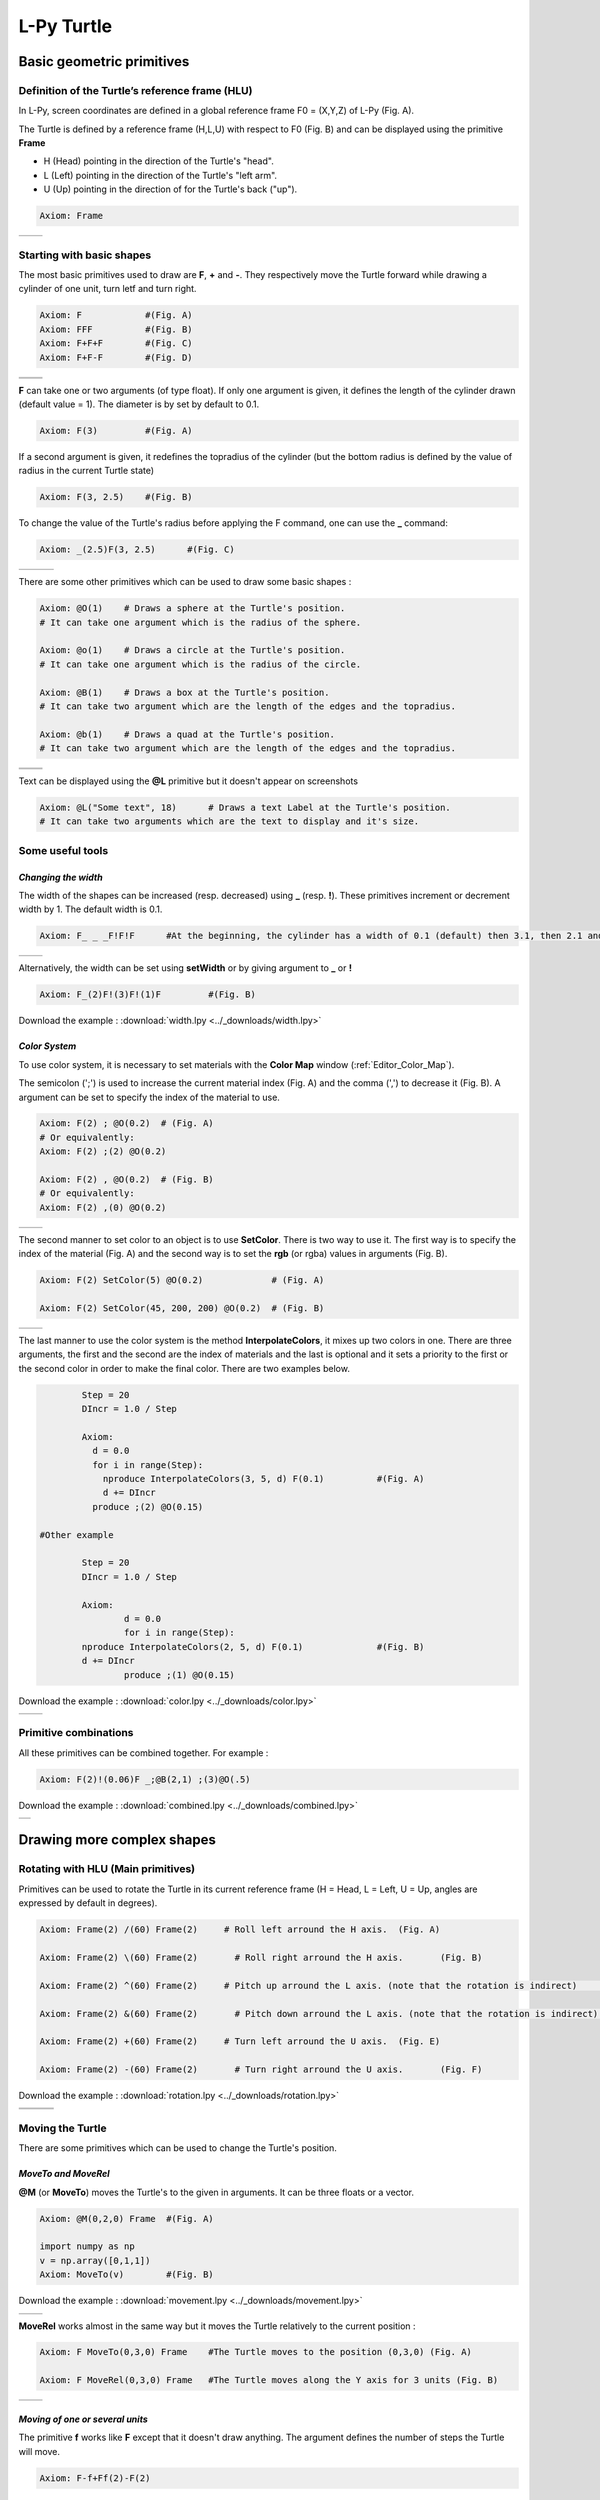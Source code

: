 L-Py Turtle
###########

Basic geometric primitives
~~~~~~~~~~~~~~~~~~~~~~~~~~

Definition of the Turtle’s reference frame (HLU)
================================================
.. OK
In L-Py, screen coordinates are defined in a global reference frame F0 = (X,Y,Z) of L-Py (Fig. A).

The Turtle is defined by a reference frame (H,L,U) with respect to F0 (Fig. B) and can be displayed using the primitive **Frame**

- H (Head) pointing in the direction of the Turtle's "head".
- L (Left) pointing in the direction of the Turtle's "left arm".
- U (Up)   pointing in the direction of for the Turtle's back ("up").

.. code-block:: python

    Axiom: Frame

+--------------------------------+---------------------------------+
| .. image:: ../_images/axis.png | .. image:: ../_images/frame.png |
|    :scale: 100%                |    :scale: 100%                 |
+--------------------------------+---------------------------------+

Starting with basic shapes
==========================

The most basic primitives used to draw are **F**, **+** and **-**. They respectively move the Turtle forward while drawing a cylinder of one unit, turn letf and turn right.

.. code-block:: python

    Axiom: F 		#(Fig. A)
    Axiom: FFF 		#(Fig. B)
    Axiom: F+F+F 	#(Fig. C)
    Axiom: F+F-F 	#(Fig. D)

+------------------------------+-------------------------------+
| .. image:: ../_images/F.png  | .. image:: ../_images/FFF.png |
|    :scale: 60%               |    :scale: 60%                |
+------------------------------+-------------------------------+
| .. image:: ../_images/F+.png | .. image:: ../_images/F-.png  |
|    :scale: 60%               |    :scale: 60%                |
+------------------------------+-------------------------------+

**F** can take one or two arguments (of type float). If only one argument is given, it defines the length of the cylinder drawn (default value = 1). The diameter is by set by default to 0.1.

.. code-block:: python

    Axiom: F(3)		#(Fig. A)

If a second argument is given, it redefines the topradius of the cylinder (but the bottom radius is defined by the value of radius in the current Turtle state)

.. code-block:: python

    Axiom: F(3, 2.5) 	#(Fig. B)

To change the value of the Turtle's radius before applying the F command, one can use the **_** command:

.. code-block:: python

    Axiom: _(2.5)F(3, 2.5) 	#(Fig. C)

+------------------------------+--------------------------------+------------------------------+
| .. image:: ../_images/F3.png | .. image:: ../_images/F2,5.png | .. image:: ../_images/_F.png |
|    :scale: 50%               |    :scale: 50%                 |    :scale: 50%               |
+------------------------------+--------------------------------+------------------------------+

There are some other primitives which can be used to draw some basic shapes :

.. code-block:: python

	Axiom: @O(1) 	# Draws a sphere at the Turtle's position.
	# It can take one argument which is the radius of the sphere.

	Axiom: @o(1)	# Draws a circle at the Turtle's position.
	# It can take one argument which is the radius of the circle.

	Axiom: @B(1)	# Draws a box at the Turtle's position.
	# It can take two argument which are the length of the edges and the topradius.

	Axiom: @b(1)	# Draws a quad at the Turtle's position.
	# It can take two argument which are the length of the edges and the topradius.

+----------------------------------+----------------------------------+
| .. image:: ../_images/sphere.png | .. image:: ../_images/circle.png |
+----------------------------------+----------------------------------+
|.. image:: ../_images/box.png     | .. image:: ../_images/quad.png   |
+----------------------------------+----------------------------------+

Text can be displayed using the **@L** primitive but it doesn't appear on screenshots

.. code-block:: python

	Axiom: @L("Some text", 18)	# Draws a text Label at the Turtle's position.
	# It can take two arguments which are the text to display and it's size.

Some useful tools
=================

*Changing the width*
--------------------

The width of the shapes can be increased (resp. decreased) using **_** (resp. **!**). These primitives increment or decrement width by 1. The default width is 0.1.

.. code-block:: python

	Axiom: F_ _ _F!F!F 	#At the beginning, the cylinder has a width of 0.1 (default) then 3.1, then 2.1 and finally 1.1 (Fig. A)

+---------------------------------+----------------------------------+
| .. image:: ../_images/width.png | .. image:: ../_images/width2.png |
|    :scale: 60%                  |    :scale: 60%                   |
+---------------------------------+----------------------------------+

Alternatively, the width can be set using **setWidth** or by giving argument to **_** or **!**

.. code-block:: python

	Axiom: F_(2)F!(3)F!(1)F 	#(Fig. B)

Download the example : :download:`width.lpy <../_downloads/width.lpy>`


*Color System*
--------------

To use color system, it is necessary to set materials with the **Color Map** window (:ref:`Editor_Color_Map`).

The semicolon (';') is used to increase the current material index (Fig. A) and the comma (',') to decrease it (Fig. B).
A argument can be set to specify the index of the material to use.

.. code-block:: python

		Axiom: F(2) ; @O(0.2)  # (Fig. A)
		# Or equivalently:
		Axiom: F(2) ;(2) @O(0.2)

		Axiom: F(2) , @O(0.2)  # (Fig. B)
		# Or equivalently:
		Axiom: F(2) ,(0) @O(0.2)

+------------------------------------------+------------------------------------------+
| .. image:: ../_images/increase_color.png | .. image:: ../_images/decrease_color.png |
|    :scale: 50%                           |    :scale: 50%                           |
+------------------------------------------+------------------------------------------+

The second manner to set color to an object is to use **SetColor**. There is two way to use it.
The first way is to specify the index of the material (Fig. A) and the second way is to set the **rgb** (or rgba) values in arguments (Fig. B).

.. code-block:: python

		Axiom: F(2) SetColor(5) @O(0.2)             # (Fig. A)

		Axiom: F(2) SetColor(45, 200, 200) @O(0.2)  # (Fig. B)

+-------------------------------------+-------------------------------------+
| .. image:: ../_images/setColor1.png | .. image:: ../_images/setColor2.png |
|    :scale: 50%                      |    :scale: 50%                      |
+-------------------------------------+-------------------------------------+

The last manner to use the color system is the method **InterpolateColors**, it mixes up two colors in one.
There are three arguments, the first and the second are the index of materials and the last is optional and it sets a priority to the first or the second color in order to make the final color.
There are two examples below.

.. code-block:: python

		Step = 20
		DIncr = 1.0 / Step

		Axiom:
		  d = 0.0
		  for i in range(Step):
		    nproduce InterpolateColors(3, 5, d) F(0.1) 		#(Fig. A)
		    d += DIncr
		  produce ;(2) @O(0.15)

	#Other example

		Step = 20
		DIncr = 1.0 / Step

		Axiom:
  			d = 0.0
  			for i in range(Step):
    		nproduce InterpolateColors(2, 5, d) F(0.1) 		#(Fig. B)
    		d += DIncr
  			produce ;(1) @O(0.15)

Download the example : :download:`color.lpy <../_downloads/color.lpy>`

+---------------------------------------------+----------------------------------------------+
| .. image:: ../_images/interpolateColors.png | .. image:: ../_images/interpolateColors2.png | 
|    :scale: 50%                              |    :scale: 50%                               |
+---------------------------------------------+----------------------------------------------+

Primitive combinations
======================

All these primitives can be combined together. For example :

.. code-block:: python

	Axiom: F(2)!(0.06)F _;@B(2,1) ;(3)@O(.5)

Download the example : :download:`combined.lpy <../_downloads/combined.lpy>`

+------------------------------------+
| .. image:: ../_images/combined.png |
+------------------------------------+

Drawing more complex shapes
~~~~~~~~~~~~~~~~~~~~~~~~~~~

Rotating with HLU (Main primitives)
===================================

Primitives can be used to rotate the Turtle in its current reference frame (H = Head, L = Left, U = Up, angles are expressed by default in degrees).

.. code-block:: python

    Axiom: Frame(2) /(60) Frame(2)     # Roll left arround the H axis. 	(Fig. A)

    Axiom: Frame(2) \(60) Frame(2) 	 # Roll right arround the H axis. 	(Fig. B)

    Axiom: Frame(2) ^(60) Frame(2)     # Pitch up arround the L axis. (note that the rotation is indirect) 	(Fig. C)

    Axiom: Frame(2) &(60) Frame(2) 	 # Pitch down arround the L axis. (note that the rotation is indirect) 	(Fig. D)

    Axiom: Frame(2) +(60) Frame(2)     # Turn left arround the U axis. 	(Fig. E)

    Axiom: Frame(2) -(60) Frame(2) 	 # Turn right arround the U axis. 	(Fig. F)

Download the example : :download:`rotation.lpy <../_downloads/rotation.lpy>`

+-------------------------------------+-------------------------------------+-------------------------------------+
| .. image:: ../_images/rotation1.png | .. image:: ../_images/rotation2.png | .. image:: ../_images/rotation3.png |
|    :scale: 40%                      |    :scale: 40%                      |    :scale: 40%                      |
+-------------------------------------+-------------------------------------+-------------------------------------+
| .. image:: ../_images/rotation4.png | .. image:: ../_images/rotation5.png | .. image:: ../_images/rotation6.png |
|    :scale: 40%                      |    :scale: 40%                      |    :scale: 40%                      |
+-------------------------------------+-------------------------------------+-------------------------------------+

Moving the Turtle
=================

There are some primitives which can be used to change the Turtle's position.

*MoveTo and MoveRel*
--------------------

**@M** (or **MoveTo**) moves the Turtle's to the given in arguments. It can be three floats or a vector.

.. code-block:: python

	Axiom: @M(0,2,0) Frame 	#(Fig. A)

	import numpy as np
	v = np.array([0,1,1])
	Axiom: MoveTo(v)	#(Fig. B)

Download the example : :download:`movement.lpy <../_downloads/movement.lpy>`

+---------------------------------------+---------------------------------------+
| .. image:: ../_images/moveTo1.png     | .. image:: ../_images/moveTo2.png     |
|    :scale: 60%                        |    :scale: 60%                        |
+---------------------------------------+---------------------------------------+

**MoveRel** works almost in the same way but it moves the Turtle relatively to the current position :

.. code-block:: python

	Axiom: F MoveTo(0,3,0) Frame 	#The Turtle moves to the position (0,3,0) (Fig. A)

	Axiom: F MoveRel(0,3,0) Frame 	#The Turtle moves along the Y axis for 3 units (Fig. B)

+----------------------------------------+----------------------------------------+
| .. image:: ../_images/moveRel1.png     | .. image:: ../_images/moveRel2.png     |
|    :scale: 60%                         |    :scale: 60%                         |
+----------------------------------------+----------------------------------------+

*Moving of one or several units*
--------------------------------

The primitive **f** works like **F** except that it doesn't draw anything. The argument defines the number of steps the Turtle will move.

.. code-block:: python

	Axiom: F-f+Ff(2)-F(2)

Download the example : :download:`f.lpy <../_downloads/f.lpy>`

+-----------------------------+
| .. image:: ../_images/f.png |
|   :scale: 80%               |
+-----------------------------+

Orient the Turtle
=================

The Turtle's orientation can be setted using some primitives.

*Pinpoint and PinpointRel*
--------------------------

**Pinpoint** orients the Turtle toward x,y and z given in arguments. It means that the H axis (the red arrow) will point to the coordinates given. One can use also a vector.

.. code-block:: python

	Axiom: Pinpoint(1,0,0) Frame	#(Fig. A)

	import numpy as np
	v = np.array([0,1,0])
	Axiom: Pinpoint(v) Frame	#(Fig. B)

	Axiom: Pinpoint(1,1,0) Frame 	#(Fig. C)

Download the example : :download:`orientation.lpy <../_downloads/orientation.lpy>`

+-------------------------------------+-------------------------------------+-------------------------------------+
| .. image:: ../_images/pinpoint1.png | .. image:: ../_images/pinpoint2.png | .. image:: ../_images/pinpoint3.png |
|    :scale: 40%                      |    :scale: 40%                      |    :scale: 40%                      |
+-------------------------------------+-------------------------------------+-------------------------------------+

Such as **MoveRel** for position, **PinpointRel** orients the Turtle relatively to the current position.

.. code-block:: python

	Axiom: Frame MoveTo(0,2,0) Pinpoint(1,0,1) Frame 	#(Fig. A)

	Axiom: Frame MoveTo(0,2,0) PinpointRel(1,0,1) Frame 	#(Fig. B)

+----------------------------------------+----------------------------------------+
| .. image:: ../_images/pinpointRel1.png | .. image:: ../_images/pinpointRel2.png |
|    :scale: 60%                         |    :scale: 60%                         |
+----------------------------------------+----------------------------------------+

*Setting the HLU axis*
----------------------

The H and U axis can be set directly using **@R**. The arguments needed are 6 floats (which represent the coordinates of the two axis) or two vectors.

.. code-block:: python

	Axiom: @R(1,1,1,3,2,1) Frame 	#(Fig. A)

	import numpy as np
	h = np.array([1,2,6])
	u = np.array([3,9,7])
	Axiom: @R(h,u) Frame 	#(Fig. B)

Download the example : :download:`setHLU.lpy <../_downloads/setHLU.lpy>`

+-------------------------------------+-------------------------------------+
| .. image:: ../_images/@R.png        | .. image:: ../_images/@R2.png       |
|    :scale: 100%                     |    :scale: 100%                     |
+-------------------------------------+-------------------------------------+

Finally, the Turtle's orientation can be set using Euler angles with the primitive EulerAngles. Three angles in degrees are needed (default = 180,90,0).

.. code-block:: python

	Axiom: EulerAngles(90,60,0) Frame

+---------------------------------+
| .. image:: ../_images/euler.png |
|   :scale: 120%                  |
+---------------------------------+

Rescaling the Turtle
====================
.. OK
Three primitives can be used to rescale the Turtle : **DivScale**, **MultScale** and **SetScale** (shorter symbols are **@Dd**, **@Di** and **@D** respectively)
**DivScale** (resp. **MultScale**) divides (resp. multiplies) the current scale by the value given in argument. **SetScale** sets the scale to the value in argument. The following examples describe three different ways of decreasing the length of consecutive segments using the previous primitives.

.. code-block:: python

    Axiom: F-(15)F-(15)@Dd(1.5)F-(15)@Dd(1.5)F 	      		#(Fig. A)

    Axiom: F-(15)@Di(.8)F-(15)@Di(.8)F-(15)@Di(.7)F 		#(Fig. B)

    Axiom: @D(1.2)F-(15)@D(0.9)F-(15)@D(0.7)F-(15)@D(0.5)F	#(Fig. C)

Download the example : :download:`scale.lpy <../_downloads/scale.lpy>`

+------------------------------------+-------------------------------------+------------------------------------+
| .. image:: ../_images/divScale.png | .. image:: ../_images/multScale.png | .. image:: ../_images/setScale.png |
+------------------------------------+-------------------------------------+------------------------------------+

How to draw polygonal shapes ?
==============================

*Basic method*
--------------

Turn and move forward : Here, at each **+**, the Turtle does a rotation of the number of degrees indicated in arguments arround the U axis

.. code-block:: python

    Axiom: Frame(2)+(30)F(5)+(120)F(5)+(120)F(5)  # (Fig. A)

Download the example : :download:`polygons.lpy <../_downloads/polygons.lpy>`

*Procedural method*
-------------------

A loop construct can be used to produce the L-string specifying the polygon

.. code-block:: python

    Axiom: Frame(2)+F(5)+F(5)+F(5)+F(5)+F(5)+F(5)  # (Fig. B)
    # Or equivalently:
    Axiom:
        nproduce Frame(2)
        for i in range(6):
            nproduce +F(5)

+----------------------------------------+---------------------------------------+
| .. image:: ../_images/basicPolygon.png | .. image:: ../_images/loopPolygon.png |
|    :scale: 50%                         |    :scale: 50%                        |
+----------------------------------------+---------------------------------------+

*Filled polygons*
-----------------

Polygon can be drawn by using {} and positioning a series of dots ('.') in space, corresponding to the consecutive vertices of the polygon (Fig. A)

Here, the instruction starts by positioning the first vertex of the polygon at the origin of the reference frame

.. code-block:: python

    Axiom: Frame _(0.05),(2){.f(3).-(90)f(3).-(90)f(3).-(90)f(3)}

The contour of the polygon can be drawn by using **F** instead of **f**. In this case, dots (.) are no longer required after each **F** (Fig. B)

.. code-block:: python

    Axiom: Frame _(0.05),(2){.F(3)-(90)F(3)-(90)F(3)-(90)F(3)}

The number of edges drawn can be different from the number of vertices (Fig. C)

.. code-block:: python

    Axiom: Frame _(0.05),(2){.F(3)-(90)F(3)-(90)F(3)}

Note that if the first dot/point is omitted, the polygon is not closed (Fig. D)

.. code-block:: python

    Axiom: Frame _(0.05),(2){F(3)-(90)F(3)-(90)F(3)}

Download the example : :download:`filledPolygons.lpy <../_downloads/filledPolygons.lpy>`

+------------------------------------------+------------------------------------------+
| .. image:: ../_images/filledPolygon1.png | .. image:: ../_images/filledPolygon2.png |
+------------------------------------------+------------------------------------------+
| .. image:: ../_images/filledPolygon3.png | .. image:: ../_images/filledPolygon4.png |
+------------------------------------------+------------------------------------------+

Filling concave objects requires to use a smarter filling procedure. This can be acheived by using a **True** argument to the polygon drawing (by default the argument is **False**)

.. code-block:: python

    # Naive procedure to fill the concave form: (Fig. A)
    Axiom: _(0.01),(2) {.F+(95)F(0.7)-(120)F(0.2)+(80)F-(120)F(0.2)+(80)F(0.5)
    -(120)F(0.5)+(80)F(0.2)-(120)F(0.5)+(150)F-(120)F(0.3)+(80)F -(120)F+(80)F(0.3)
    -(120)F +(150)F(0.5)-(120)F(0.2)+(80)F(0.5)-(120)F(0.5)+(80)F(0.2)-(120)F+(120)F(0.2)
    -(150)F(0.7)+(95)F}(False)
    # while with a smarter procedure: (Fig. B)
    Axiom: _(0.01),(2) {.F+(95)F(0.7)-(120)F(0.2)+(80)F-(120)F(0.2)+(80)F(0.5)
    -(120)F(0.5)+(80)F(0.2)-(120)F(0.5)+(150)F-(120)F(0.3)+(80)F -(120)F+(80)F(0.3)
    -(120)F +(150)F(0.5)-(120)F(0.2)+(80)F(0.5)-(120)F(0.5)+(80)F(0.2)-(120)F+(120)F(0.2)
    -(150)F(0.7)+(95)F}(True)

+---------------------------------+---------------------------------+
| .. image:: ../_images/leaf1.png | .. image:: ../_images/leaf2.png |
|    :scale: 50%                  |    :scale: 50%                  |
+---------------------------------+---------------------------------+

Branching system
================

Bracket makes it possible to specify branches. Before each opening bracket, the Turtle current arguments (position, orientation...) are stored on the Turtle stack. These arguments are then popped back when a closing bracket is found and the drawing restarts from the popped values.

.. code-block:: python

	Axiom: F(4)[+F(3)]F(4)  	#(Fig. A)

Then it's possible to nest branches inside each others :

.. code-block:: python

    Axiom: F(4)[+F(2)[+F(1)]F(1)]F(3)[-F(1)]F(1)  	#(Fig. B)

Download the example : :download:`branching.lpy <../_downloads/branching.lpy>`

+--------------------------------------+--------------------------------------+
| .. image:: ../_images/branching1.png | .. image:: ../_images/branching2.png |
|    :scale: 40%                       |    :scale: 40%                       |
+--------------------------------------+--------------------------------------+

.. code-block:: python

    Axiom: Frame F(4)[+F(2)[+F(1)Frame]F(1)]FrameF(3)[-F(1)]F(1)    # New code with Frames (Fig. C)

+--------------------------------------+--------------------------------------+
| .. image:: ../_images/with_frame.png | .. image:: ../_images/branching3.png |
|    :scale: 40%                       |    :scale: 40%                       |
+--------------------------------------+--------------------------------------+

The same branching system can be augmented with other modules (@**O** for sphere, ...) (Fig. D)

.. code-block:: python

    Axiom: F(4)[+F(2)[+F(1);(3)@O(0.2)]F(1);(3)@O(0.2)]F(3)[-F(1);(3)@O(0.2)]F(1);(3)@O(0.2) 	#(Fig. D)

A more complex combined shape
=============================

Here comes a more complex example using the previous primitives :

.. code-block:: python

	Axiom: F [+(45)F;@D(0.8){.F+(90)F+(90)F+(90)F+(90)}] F [-(45)F(1.5);@D(0.8){.F-(90)F-(90)F-(90)F-(90)}] F(2) [+(45)F+(30)F+(15)F+(30)F+(30)F;(3)@O(0.3)]
	[-(45)F-(30)F-(15)F-(30)F-(30)F;(3)@O(0.3)] [/(90)+(45)F+(30)F+(15)F+(30)F+(30)F;(3)@O(0.3)] [\(90)+(45)F+(30)F+(15)F+(30)F+(30)F;(3)@O(0.3)]

Download the example : :download:`harderExample.lpy <../_downloads/harderExample.lpy>`

+-----------------------------------------+
| .. image:: ../_images/harderExample.png |
|    :scale: 100%                         |
+-----------------------------------------+

Advanced primitives
===================

*Long path*
-----------

The primitive **nF** draws n steps of cylinders (n is the first argument). The size can be passed as a second argument.

.. code-block:: python

	Axiom: nF(2,1)+(20)nF(2,1)+(20)@D(0.8)nF(3,1)
	#Equivalent to FF+(20)FF+(20)@D(0.8)FFF

Download the example : :download:`longPath.lpy <../_downloads/longPath.lpy>`

+--------------------------------+
| .. image:: ../_images/path.png |
|    :scale: 120%                |
+--------------------------------+

*Drawing lines*
---------------

The primitive **LineTo** allows to draw a cylinder from the current position of the Turtle to coordinates given in arguments. The topdiameter can also be given as a fourth argument.
Such as other primitives using coordinates, a vector can be used.

.. code-block:: python

	Axiom: LineTo(0,0,3)[LineTo(0,1,4)]LineTo(0,0,5)

+----------------------------------+
| .. image:: ../_images/LineTo.png |
|    :scale: 100%                  |
+----------------------------------+

**LineTo** conserve the Turtle's orientation. To change orientation while drawing, **OLineTo** should be used.

.. code-block:: python

	Axiom: LineTo(0,0,2)[LineTo(0,1,3)Frame]LineTo(0,0,3)[LineTo(0,-1,4)Frame]LineTo(0,0,5) #(Fig. A)

	Axiom: LineTo(0,0,2)[OLineTo(0,1,3)Frame]LineTo(0,0,3)[OLineTo(0,-1,4)Frame]LineTo(0,0,5) #(Fig. B)

Download the example : :download:`LineTo.lpy <../_downloads/LineTo.lpy>`

+-----------------------------------+-----------------------------------+
| .. image:: ../_images/LineTo2.png | .. image:: ../_images/OLineTo.png |
|    :scale: 40%                    |    :scale: 40%                    |
+-----------------------------------+-----------------------------------+

A relative drawing alternative also exists for **LineTo** and **OLineTo**. These primitives are **LineRel** and **OLineRel**

.. code-block:: python

	Axiom: LineTo(0,0,2)[LineTo(0,1,2)]LineTo(0,0,4) 	#(Fig. A)

	Axiom: LineTo(0,0,2)[LineRel(0,1,2)]LineTo(0,0,4) 	#(Fig. B)

+------------------------------------+------------------------------------+
| .. image:: ../_images/LineRel1.png | .. image:: ../_images/LineRel2.png |
|    :scale: 50%                     |    :scale: 50%                     |
+------------------------------------+------------------------------------+

*SetGuide*
----------

Drawing a straight line made of length **l=10** with segments of size **dl = 1.0** (and thus contains n= 10 segments)

.. code-block:: python

    Axiom: nF(10, 1.)	#(Fig. A)

By adding the primitive SetGuide before the line drawing, it is possible to specify a curve on which the Turtle is moving (instead of heading straight).


The **SetGuide** primitive must be given two mandatory arguments: a curve (Polyline2D or NurbsCurve2D) and a length: **SetGuide(C0, L0)**. This means that, following this statement, the Turtle will move on curve **C1** that has been rescaled from **C0** so that its new length is **L0** (whatever its original length).

The guiding curve can be defined in different ways. It can be defined for example by a python function (**function f** defined hereafter), e.g. (Fig. B) :

.. code-block:: python

    from openalea.plantgl.all import Polyline2D
    from numpy import arange

    def f(u):
      return (u,u**2)

    C0 = Polyline2D([f(u) for u in arange(0,1,0.1)])  # (Fig. B)

Then using curve **C0** in the **SetGuide** primitive, one can move the Turtle over a cumulated length **L**, thus using the defined curve **C1** (rescaled from **C0**) as a guide for moving up to a total length **L0**:

.. code-block:: python

    L = 10
    L0 = 10
    Axiom: SetGuide(C0,L0) nF(L, 0.1)

Download the example : :download:`setGuide1.lpy <../_downloads/setGuide1.lpy>` (With a Polyline2D imported from PlantGL)

+-------------------------------------+-------------------------------------+
| .. image:: ../_images/setGuide1.png | .. image:: ../_images/setGuide2.png |
|    :scale: 50%                      |    :scale: 50%                      |
+-------------------------------------+-------------------------------------+

or like the *(Fig. C)* example, the embedded L-Py graphical interface can be used to specifying 2D curves (the curve is then given the name **C0** for instance in the interface):

+---------------------------------+-------------------------------------+
| .. image:: ../_images/ex009.png | .. image:: ../_images/setGuide3.png |
|    :scale: 40%                  |    :scale: 60%                      |
+---------------------------------+-------------------------------------+

Download the example : :download:`setGuide2.lpy <../_downloads/setGuide2.lpy>` (With a Polyline2D created in the L-Py graphical interface)

Note that the Turtle can move less than the length of the 2D curve. In this case it will proceed forward over the **L** first units at the beginning of curve **C1** (Fig. D). By contrast, if **L** > **L0**, then the Turtle keeps on moving straight after reaching length **L0** (E).

.. code-block:: python

    L = 6
    L0 = 10
    Axiom: SetGuide(C0,L0) nF(L, 0.1)  # (Fig. D)

    L = 15
    L0 = 10
    Axiom: SetGuide(C0,L0) nF(L, 0.1)  # (E)

+-------------------------------------+-------------------------------------+
| .. image:: ../_images/setGuide4.png | .. image:: ../_images/setGuide5.png |
|    :scale: 50%                      |    :scale: 50%                      |
+-------------------------------------+-------------------------------------+

To stop using the 2D curve as a guide, **EndGuide** can be used.

*Generalized cylinders*
-----------------------

When several rotations are used while drawing, the render at rotation places isn't great. The separation points are really visible. To fix it, **@Gc** (or **StartGC**) can be used.
Until a **@Ge** (or **"EndGC**") all shapes drawn will be merged that so it becomes only one shape.

.. code-block:: python

	Axiom: F(2)+(30)F+(30)F+(30)F+(45)F+(45)F@O #Cylinders not generalized (Fig. A)

	Axiom: @GcF(2)+(30)F+(30)F+(30)F+(45)F+(45)F@O@Gc #Cylinders generalized (Fig. B)

Download the example : :download:`generalizedCylinders.lpy <../_downloads/generalizedCylinders.lpy>`

+------------------------------------------+---------------------------------------+
| .. image:: ../_images/notGeneralized.png | .. image:: ../_images/generalized.png |
|    :scale: 50%                           |    :scale: 50%                        |
+------------------------------------------+---------------------------------------+

Miscellaneous
~~~~~~~~~~~~~

In this section, several less common tools can be found.

SectionResolution
=================

**SectionResolution** allows to change the resolution of all following shapes. **Be careful !** If the resolution is too low, the program may not work properly.

.. code-block:: python

	Axiom: F SectionResolution(4) +F@O(0.5) 	#(Fig. A)

	Axiom: F SectionResolution(60) +F@O(0.5) 	#(Fig. B)

Download the example : :download:`resolution.lpy <../_downloads/resolution.lpy>`

+---------------------------------------+---------------------------------------+
| .. image:: ../_images/resolution1.png | .. image:: ../_images/resolution2.png |
|    :scale: 70%                        |    :scale: 70%                        |
+---------------------------------------+---------------------------------------+

Screen Projection
=================

After using **@2D** (or **StartScreenProjection**), the following shapes will be drawn on the screen coordinates system (in two dimensions).
The examples below belong to the same axiom, only the camera's orientation is different. It confirms that the shape is in the screen system.

.. code-block:: python

	Axiom: Frame @2DF(0.6)@O(0.2)

Download the example : :download:`screen.lpy <../_downloads/screen.lpy>`

+-------------------------------+-------------------------------+
| .. image:: ../_images/2D1.png | .. image:: ../_images/2D2.png |
|    :scale: 70%                |    :scale: 70%                |
+-------------------------------+-------------------------------+

To switch back to the original coordinates system, **@3D** (or **EndScreenProjection**) can be used.

Rewriting shapes
~~~~~~~~~~~~~~~~

To clear the viewer, the primitive **None** can be written in the Axiom part.

.. code-block:: python

	Axiom: None

*Work in progress*
